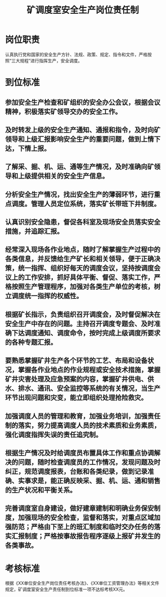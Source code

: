 :PROPERTIES:
:ID:       194f0b2c-536b-48ff-a0a8-13eba71b4236
:END:
#+title: 矿调度室安全生产岗位责任制
* 岗位职责
认真执行党和国家的安全生产方针、法规、政策、规定、指令和文件，严格按照“三大规程”进行指挥生产，安全调度。
* 到位标准
** 参加安全生产检查和矿组织的安全办公会议，根据会议精神，积极落实矿领导交办的安全工作。
** 及时转发上级的安全生产通知、通报和指令，及时向矿领导和上级汇报影响安全生产的重要问题，做到上情下达，下情上报。
** 了解采、掘、机、运、通等生产情况，及时准确向矿领导和上级提供相关的安全生产信息。
** 分析安全生产情况，找出安全生产的薄弱环节，进行重点调度。管理人员定位系统，落实矿长带班下井制度。
** 认真识别安全隐患，督促各科室及现场安全员落实安全措施，并追踪汇报。
** 经常深入现场各作业地点，随时了解掌握生产过程中的各类信息，并反馈给生产矿长和相关领导，便于正确决策，统一指挥、组织好每天的调度会议，坚持按调度会议上的工作安排，抓好具体平衡、督促、落实工作，严格按照生产管理程序，加强对各类生产单位的考核，树立调度统一指挥的权威性。
** 根据矿长指示，负责组织召开调度会，及时督促解决在安全生产中存在的问题。主持召开调度专题会、及时准确下达调度通知、调度命令，按时完成上级调度所要求的各种专题汇报。
** 要熟悉掌握矿井生产各个环节的工艺、布局和设备状况，掌握各作业地点的作业规程或安全技术措施，掌握矿井灾害处理及应急预案的内容，掌握矿井供电、供水、排水、通讯、安全监控等系统的有关情况，当生产环节出现问题和灾变，能立即组织处理抢险救灾。
** 加强调度人员的管理和教育，加强业务培训，加强责任制的落实，努力提高调度人员的技术素质和业务素质，强化调度指挥失误的责任追究制。
** 根据生产情况及时给调度员布置具体工作和重点协调解决的问题，随时检查调度员的工作情况，发现问题及时纠正，规范调度报表，台账和各类纪录，做到记录准确、实事求是，能正确反映采、掘、机、运、通和销售的生产状况和平衡关系。 
** 完善调度室自身建设，做好建章建制和明确业务保安制度，加强现场的安全检查，监督和落实，对重点区域加强防范；严格由下至上的班汇制度和临时交办任务的落实汇报制度；严格按事故报告程序逐级上报矿井发生的各类事故。
* 考核标准
根据《XX单位安全生产岗位责任考核办法》、《XX单位工资管理办法》等相关文件规定，矿调度室安全生产责任制到位标准一项不达标考核XX元。
